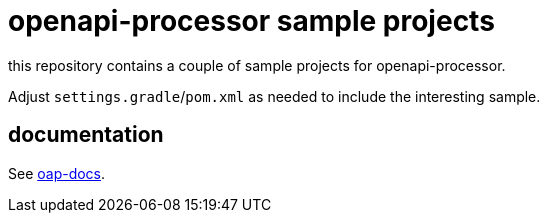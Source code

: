 :oap-docs: https://docs.openapiprocessor.io/samples
:oap-spring: https://docs.openapiprocessor.io/spring
:oap-json: https://docs.openapiprocessor.io/json
:oap-gradle: https://docs.openapiprocessor.io/gradle
:oap-maven: https://docs.openapiprocessor.io/maven

= openapi-processor sample projects

this repository contains a couple of sample projects for openapi-processor.

Adjust `settings.gradle`/`pom.xml` as needed to include the interesting sample.

== documentation

See link:{oap-docs}[oap-docs].
